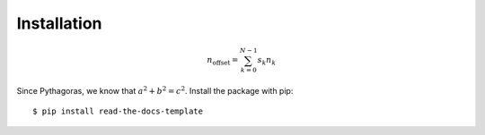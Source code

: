 ============
Installation
============

.. math::

    n_{\mathrm{offset}} = \sum_{k=0}^{N-1} s_k n_k
   
Since Pythagoras, we know that :math:`a^2 + b^2 = c^2`.
Install the package with pip::

    $ pip install read-the-docs-template
